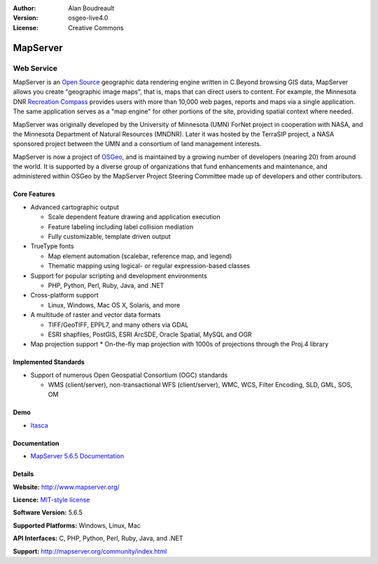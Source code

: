 :Author: Alan Boudreault
:Version: osgeo-live4.0
:License: Creative Commons

.. _mapguide-overview:

.. image:: images/project_logos/logo-mapserver-new.png
  :scale: 100 %
  :alt: project logo
  :align: right
  :target: http://mapserver.org/

.. image:: images/logos/OSGeo_project.png
  :scale: 100 %
  :alt: OSGeo Project
  :align: right
  :target: http://www.osgeo.org


MapServer
=========

Web Service
~~~~~~~~~~~

MapServer is an `Open Source <http://www.opensource.org>`_ geographic data rendering engine written in C.Beyond browsing GIS data, MapServer allows you create "geographic image maps", that is, maps that can direct users to content. For example, the Minnesota DNR `Recreation Compass <http://www.dnr.state.mn.us/maps/compass.html>`_ provides users with more than 10,000 web pages, reports and maps via a single application. The same application serves as a "map engine" for other portions of the site, providing spatial context where needed.

MapServer was originally developed by the University of Minnesota (UMN) ForNet project in cooperation with NASA, and the Minnesota Department of Natural Resources (MNDNR). Later it was hosted by the TerraSIP project, a NASA sponsored project between the UMN and a consortium of land management interests.

MapServer is now a project of `OSGeo <http://www.osgeo.org>`_, and is maintained by a growing number of developers (nearing 20) from around the world. It is supported by a diverse group of organizations that fund enhancements and maintenance, and administered within OSGeo by the MapServer Project Steering Committee made up of developers and other contributors.

Core Features
-------------

* Advanced cartographic output

  * Scale dependent feature drawing and application execution
  * Feature labeling including label collision mediation
  * Fully customizable, template driven output

* TrueType fonts

  * Map element automation (scalebar, reference map, and legend)
  * Thematic mapping using logical- or regular expression-based classes

* Support for popular scripting and development environments

  * PHP, Python, Perl, Ruby, Java, and .NET

* Cross-platform support

  * Linux, Windows, Mac OS X, Solaris, and more

* A multitude of raster and vector data formats

  * TIFF/GeoTIFF, EPPL7, and many others via GDAL
  * ESRI shapfiles, PostGIS, ESRI ArcSDE, Oracle Spatial, MySQL and OGR


* Map projection support
  * On-the-fly map projection with 1000s of projections through the Proj.4 library

Implemented Standards
---------------------

* Support of numerous Open Geospatial Consortium  (OGC) standards

  * WMS (client/server), non-transactional WFS (client/server), WMC, WCS, Filter Encoding, SLD, GML, SOS, OM

Demo
----

* `Itasca <http://localhost/mapserver_demos/itasca/>`_

Documentation
-------------

* `MapServer 5.6.5 Documentation <file:///usr/local/share/mapserver/doc/index.html>`_


Details
-------

**Website:** http://www.mapserver.org/

**Licence:** `MIT-style license <http://mapserver.org/copyright.html#license>`_

**Software Version:** 5.6.5

**Supported Platforms:** Windows, Linux, Mac

**API Interfaces:** C, PHP, Python, Perl, Ruby, Java, and .NET

**Support:** http://mapserver.org/community/index.html

